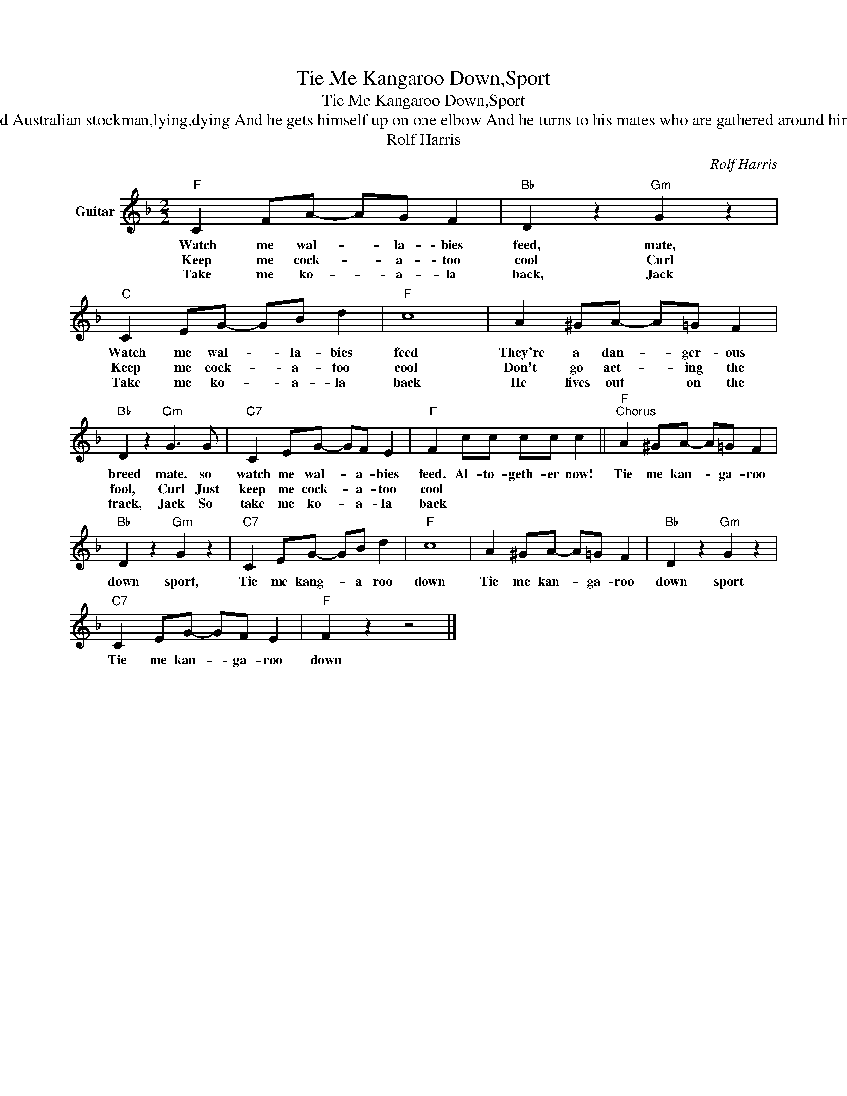 X:1
T:Tie Me Kangaroo Down,Sport
T:Tie Me Kangaroo Down,Sport
T:There's an old Australian stockman,lying,dying And he gets himself up on one elbow And he turns to his mates who are gathered around him and he says 
T:Rolf Harris
C:Rolf Harris
Z:All Rights Reserved
L:1/8
M:2/2
K:F
V:1 treble nm="Guitar"
%%MIDI program 25
%%MIDI control 7 100
%%MIDI control 10 64
V:1
"F" C2 FA- AG F2 |"Bb" D2 z2"Gm" G2 z2 |"C" C2 EG- GB d2 |"F" c8 | A2 ^GA- A=G F2 | %5
w: Watch me wal- * la- bies|feed, mate,|Watch me wal- * la- bies|feed|They're a dan- * ger- ous|
w: Keep me cock- * a- too|cool Curl|Keep me cock- * a- too|cool|Don't go act- * ing the|
w: Take me ko- * a- la|back, Jack|Take me ko- * a- la|back|He lives out * on the|
"Bb" D2 z2"Gm" G3 G |"C7" C2 EG- GF E2 |"F" F2 cc cc c2 ||"F""^Chorus" A2 ^GA- A=G F2 | %9
w: breed mate. so|watch me wal- * a- bies|feed. Al- to- geth- er now!|Tie me kan- * ga- roo|
w: fool, Curl Just|keep me cock- * a- too|cool * * * * *||
w: track, Jack So|take me ko- * a- la|back * * * * *||
"Bb" D2 z2"Gm" G2 z2 |"C7" C2 EG- GB d2 |"F" c8 | A2 ^GA- A=G F2 |"Bb" D2 z2"Gm" G2 z2 | %14
w: down sport,|Tie me kang- * a roo|down|Tie me kan- * ga- roo|down sport|
w: |||||
w: |||||
"C7" C2 EG- GF E2 |"F" F2 z2 z4 |] %16
w: Tie me kan- * ga- roo|down|
w: ||
w: ||

